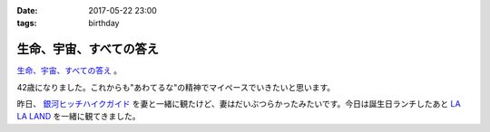 :date: 2017-05-22 23:00
:tags: birthday

====================================
生命、宇宙、すべての答え
====================================

`生命、宇宙、すべての答え`_ 。

42歳になりました。これからも"あわてるな"の精神でマイペースでいきたいと思います。

昨日、 `銀河ヒッチハイクガイド`_ を妻と一緒に観たけど、妻はだいぶつらかったみたいです。今日は誕生日ランチしたあと `LA LA LAND`_ を一緒に観てきました。


.. raw:: html

   <div class="amazlet-box" style="margin-bottom:0px;"><div class="amazlet-image" style="float:left;margin:0px 12px 1px 0px;"><a href="http://www.amazon.co.jp/exec/obidos/ASIN/B00472METW/freiaweb-22/ref=nosim/" name="amazletlink" target="_blank"><img src="https://images-fe.ssl-images-amazon.com/images/I/61E041C7UTL._SL160_.jpg" alt="銀河ヒッチハイク・ガイド [Blu-ray]" style="border: none;" /></a></div><div class="amazlet-info" style="line-height:120%; margin-bottom: 10px"><div class="amazlet-name" style="margin-bottom:10px;line-height:120%"><a href="http://www.amazon.co.jp/exec/obidos/ASIN/B00472METW/freiaweb-22/ref=nosim/" name="amazletlink" target="_blank">銀河ヒッチハイク・ガイド [Blu-ray]</a><div class="amazlet-powered-date" style="font-size:80%;margin-top:5px;line-height:120%">posted with <a href="http://www.amazlet.com/" title="amazlet" target="_blank">amazlet</a> at 17.05.22</div></div><div class="amazlet-detail">ウォルト・ディズニー・ジャパン株式会社 (2010-12-22)<br />売り上げランキング: 18,555<br /></div><div class="amazlet-sub-info" style="float: left;"><div class="amazlet-link" style="margin-top: 5px"><a href="http://www.amazon.co.jp/exec/obidos/ASIN/B00472METW/freiaweb-22/ref=nosim/" name="amazletlink" target="_blank">Amazon.co.jpで詳細を見る</a></div></div></div><div class="amazlet-footer" style="clear: left"></div></div>

   <div class="amazlet-box" style="margin-bottom:0px;"><div class="amazlet-image" style="float:left;margin:0px 12px 1px 0px;"><a href="http://www.amazon.co.jp/exec/obidos/ASIN/B00USVEIRC/freiaweb-22/ref=nosim/" name="amazletlink" target="_blank"><img src="https://images-fe.ssl-images-amazon.com/images/I/61TWp-so04L._SL160_.jpg" alt="ペチュニア：ブルーバニラ　植え込みセット[鉢と土と肥料付です] ノーブランド品" style="border: none;" /></a></div><div class="amazlet-info" style="line-height:120%; margin-bottom: 10px"><div class="amazlet-name" style="margin-bottom:10px;line-height:120%"><a href="http://www.amazon.co.jp/exec/obidos/ASIN/B00USVEIRC/freiaweb-22/ref=nosim/" name="amazletlink" target="_blank">ペチュニア：ブルーバニラ　植え込みセット[鉢と土と肥料付です] ノーブランド品</a><div class="amazlet-powered-date" style="font-size:80%;margin-top:5px;line-height:120%">posted with <a href="http://www.amazlet.com/" title="amazlet" target="_blank">amazlet</a> at 17.05.22</div></div><div class="amazlet-detail">園芸ネット <br /></div><div class="amazlet-sub-info" style="float: left;"><div class="amazlet-link" style="margin-top: 5px"><a href="http://www.amazon.co.jp/exec/obidos/ASIN/B00USVEIRC/freiaweb-22/ref=nosim/" name="amazletlink" target="_blank">Amazon.co.jpで詳細を見る</a></div></div></div><div class="amazlet-footer" style="clear: left"></div></div>

   <div class="amazlet-box" style="margin-bottom:0px;"><div class="amazlet-image" style="float:left;margin:0px 12px 1px 0px;"><a href="http://www.amazon.co.jp/exec/obidos/ASIN/B01M7QGOEH/freiaweb-22/ref=nosim/" name="amazletlink" target="_blank"><img src="https://images-fe.ssl-images-amazon.com/images/I/414fc62H2LL._SL160_.jpg" alt="14 Kイエローゴールドマッコウクジラチャームd3451" style="border: none;" /></a></div><div class="amazlet-info" style="line-height:120%; margin-bottom: 10px"><div class="amazlet-name" style="margin-bottom:10px;line-height:120%"><a href="http://www.amazon.co.jp/exec/obidos/ASIN/B01M7QGOEH/freiaweb-22/ref=nosim/" name="amazletlink" target="_blank">14 Kイエローゴールドマッコウクジラチャームd3451</a><div class="amazlet-powered-date" style="font-size:80%;margin-top:5px;line-height:120%">posted with <a href="http://www.amazlet.com/" title="amazlet" target="_blank">amazlet</a> at 17.05.22</div></div><div class="amazlet-detail">Lex and Lu <br /></div><div class="amazlet-sub-info" style="float: left;"><div class="amazlet-link" style="margin-top: 5px"><a href="http://www.amazon.co.jp/exec/obidos/ASIN/B01M7QGOEH/freiaweb-22/ref=nosim/" name="amazletlink" target="_blank">Amazon.co.jpで詳細を見る</a></div></div></div><div class="amazlet-footer" style="clear: left"></div></div>

   <div class="amazlet-box" style="margin-bottom:0px;"><div class="amazlet-image" style="float:left;margin:0px 12px 1px 0px;"><a href="http://www.amazon.co.jp/exec/obidos/ASIN/4636946081/freiaweb-22/ref=nosim/" name="amazletlink" target="_blank"><img src="https://images-fe.ssl-images-amazon.com/images/I/51JyBWVx5ML._SL160_.jpg" alt="ピアノミニアルバム LA LA LAND ラ・ラ・ランド" style="border: none;" /></a></div><div class="amazlet-info" style="line-height:120%; margin-bottom: 10px"><div class="amazlet-name" style="margin-bottom:10px;line-height:120%"><a href="http://www.amazon.co.jp/exec/obidos/ASIN/4636946081/freiaweb-22/ref=nosim/" name="amazletlink" target="_blank">ピアノミニアルバム LA LA LAND ラ・ラ・ランド</a><div class="amazlet-powered-date" style="font-size:80%;margin-top:5px;line-height:120%">posted with <a href="http://www.amazlet.com/" title="amazlet" target="_blank">amazlet</a> at 17.05.22</div></div><div class="amazlet-detail"><br />ヤマハミュージックメディア <br />売り上げランキング: 2,523<br /></div><div class="amazlet-sub-info" style="float: left;"><div class="amazlet-link" style="margin-top: 5px"><a href="http://www.amazon.co.jp/exec/obidos/ASIN/4636946081/freiaweb-22/ref=nosim/" name="amazletlink" target="_blank">Amazon.co.jpで詳細を見る</a></div></div></div><div class="amazlet-footer" style="clear: left"></div></div>



.. _生命、宇宙、すべての答え: https://www.google.co.jp/search?q=%E7%94%9F%E5%91%BD%E3%80%81%E5%AE%87%E5%AE%99%E3%80%81%E5%85%A8%E3%81%A6%E3%81%AE%E7%AD%94%E3%81%88&ie=UTF-8#q=%E7%94%9F%E5%91%BD%E3%80%81%E5%AE%87%E5%AE%99%E3%80%81%E3%81%99%E3%81%B9%E3%81%A6%E3%81%AE%E7%AD%94%E3%81%88
.. _銀河ヒッチハイクガイド: http://amzn.to/2r95qPc
.. _LA LA LAND: https://ja.wikipedia.org/wiki/%E3%83%A9%E3%83%BB%E3%83%A9%E3%83%BB%E3%83%A9%E3%83%B3%E3%83%89

